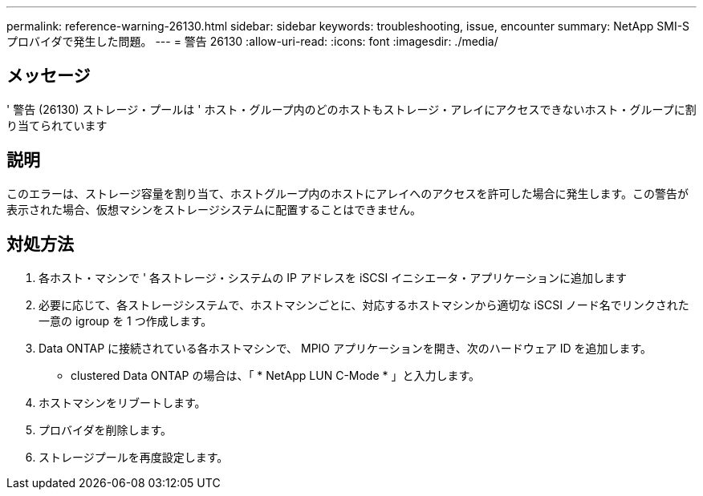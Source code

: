 ---
permalink: reference-warning-26130.html 
sidebar: sidebar 
keywords: troubleshooting, issue, encounter 
summary: NetApp SMI-S プロバイダで発生した問題。 
---
= 警告 26130
:allow-uri-read: 
:icons: font
:imagesdir: ./media/




== メッセージ

' 警告 (26130) ストレージ・プールは ' ホスト・グループ内のどのホストもストレージ・アレイにアクセスできないホスト・グループに割り当てられています



== 説明

このエラーは、ストレージ容量を割り当て、ホストグループ内のホストにアレイへのアクセスを許可した場合に発生します。この警告が表示された場合、仮想マシンをストレージシステムに配置することはできません。



== 対処方法

. 各ホスト・マシンで ' 各ストレージ・システムの IP アドレスを iSCSI イニシエータ・アプリケーションに追加します
. 必要に応じて、各ストレージシステムで、ホストマシンごとに、対応するホストマシンから適切な iSCSI ノード名でリンクされた一意の igroup を 1 つ作成します。
. Data ONTAP に接続されている各ホストマシンで、 MPIO アプリケーションを開き、次のハードウェア ID を追加します。
+
** clustered Data ONTAP の場合は、「 * NetApp LUN C-Mode * 」と入力します。


. ホストマシンをリブートします。
. プロバイダを削除します。
. ストレージプールを再度設定します。

